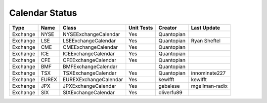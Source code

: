 Calendar Status
===============

========= ====== ===================== ============ ========== ==============
 Type      Name         Class           Unit Tests   Creator    Last Update
========= ====== ===================== ============ ========== ==============
Exchange  NYSE   NYSEExchangeCalendar    Yes        Quantopian
Exchange  LSE    LSEExchangeCalendar     Yes        Quantopian  Ryan Sheftel
Exchange  CME    CMEExchangeCalendar     Yes        Quantopian
Exchange  ICE    ICEExchangeCalendar     Yes        Quantopian
Exchange  CFE    CFEExchangeCalendar     Yes        Quantopian
Exchange  BMF    BMFExchangeCalendar                Quantopian
Exchange  TSX    TSXExchangeCalendar     Yes        Quantopian innominate227
Exchange  EUREX  EUREXExchangeCalendar   Yes        kewlfft    kewlfft
Exchange  JPX    JPXExchangeCalendar     Yes        gabalese   mgellman-radix
Exchange  SIX    SIXExchangeCalendar     Yes        oliverfu89 
========= ====== ===================== ============ ========== ==============
